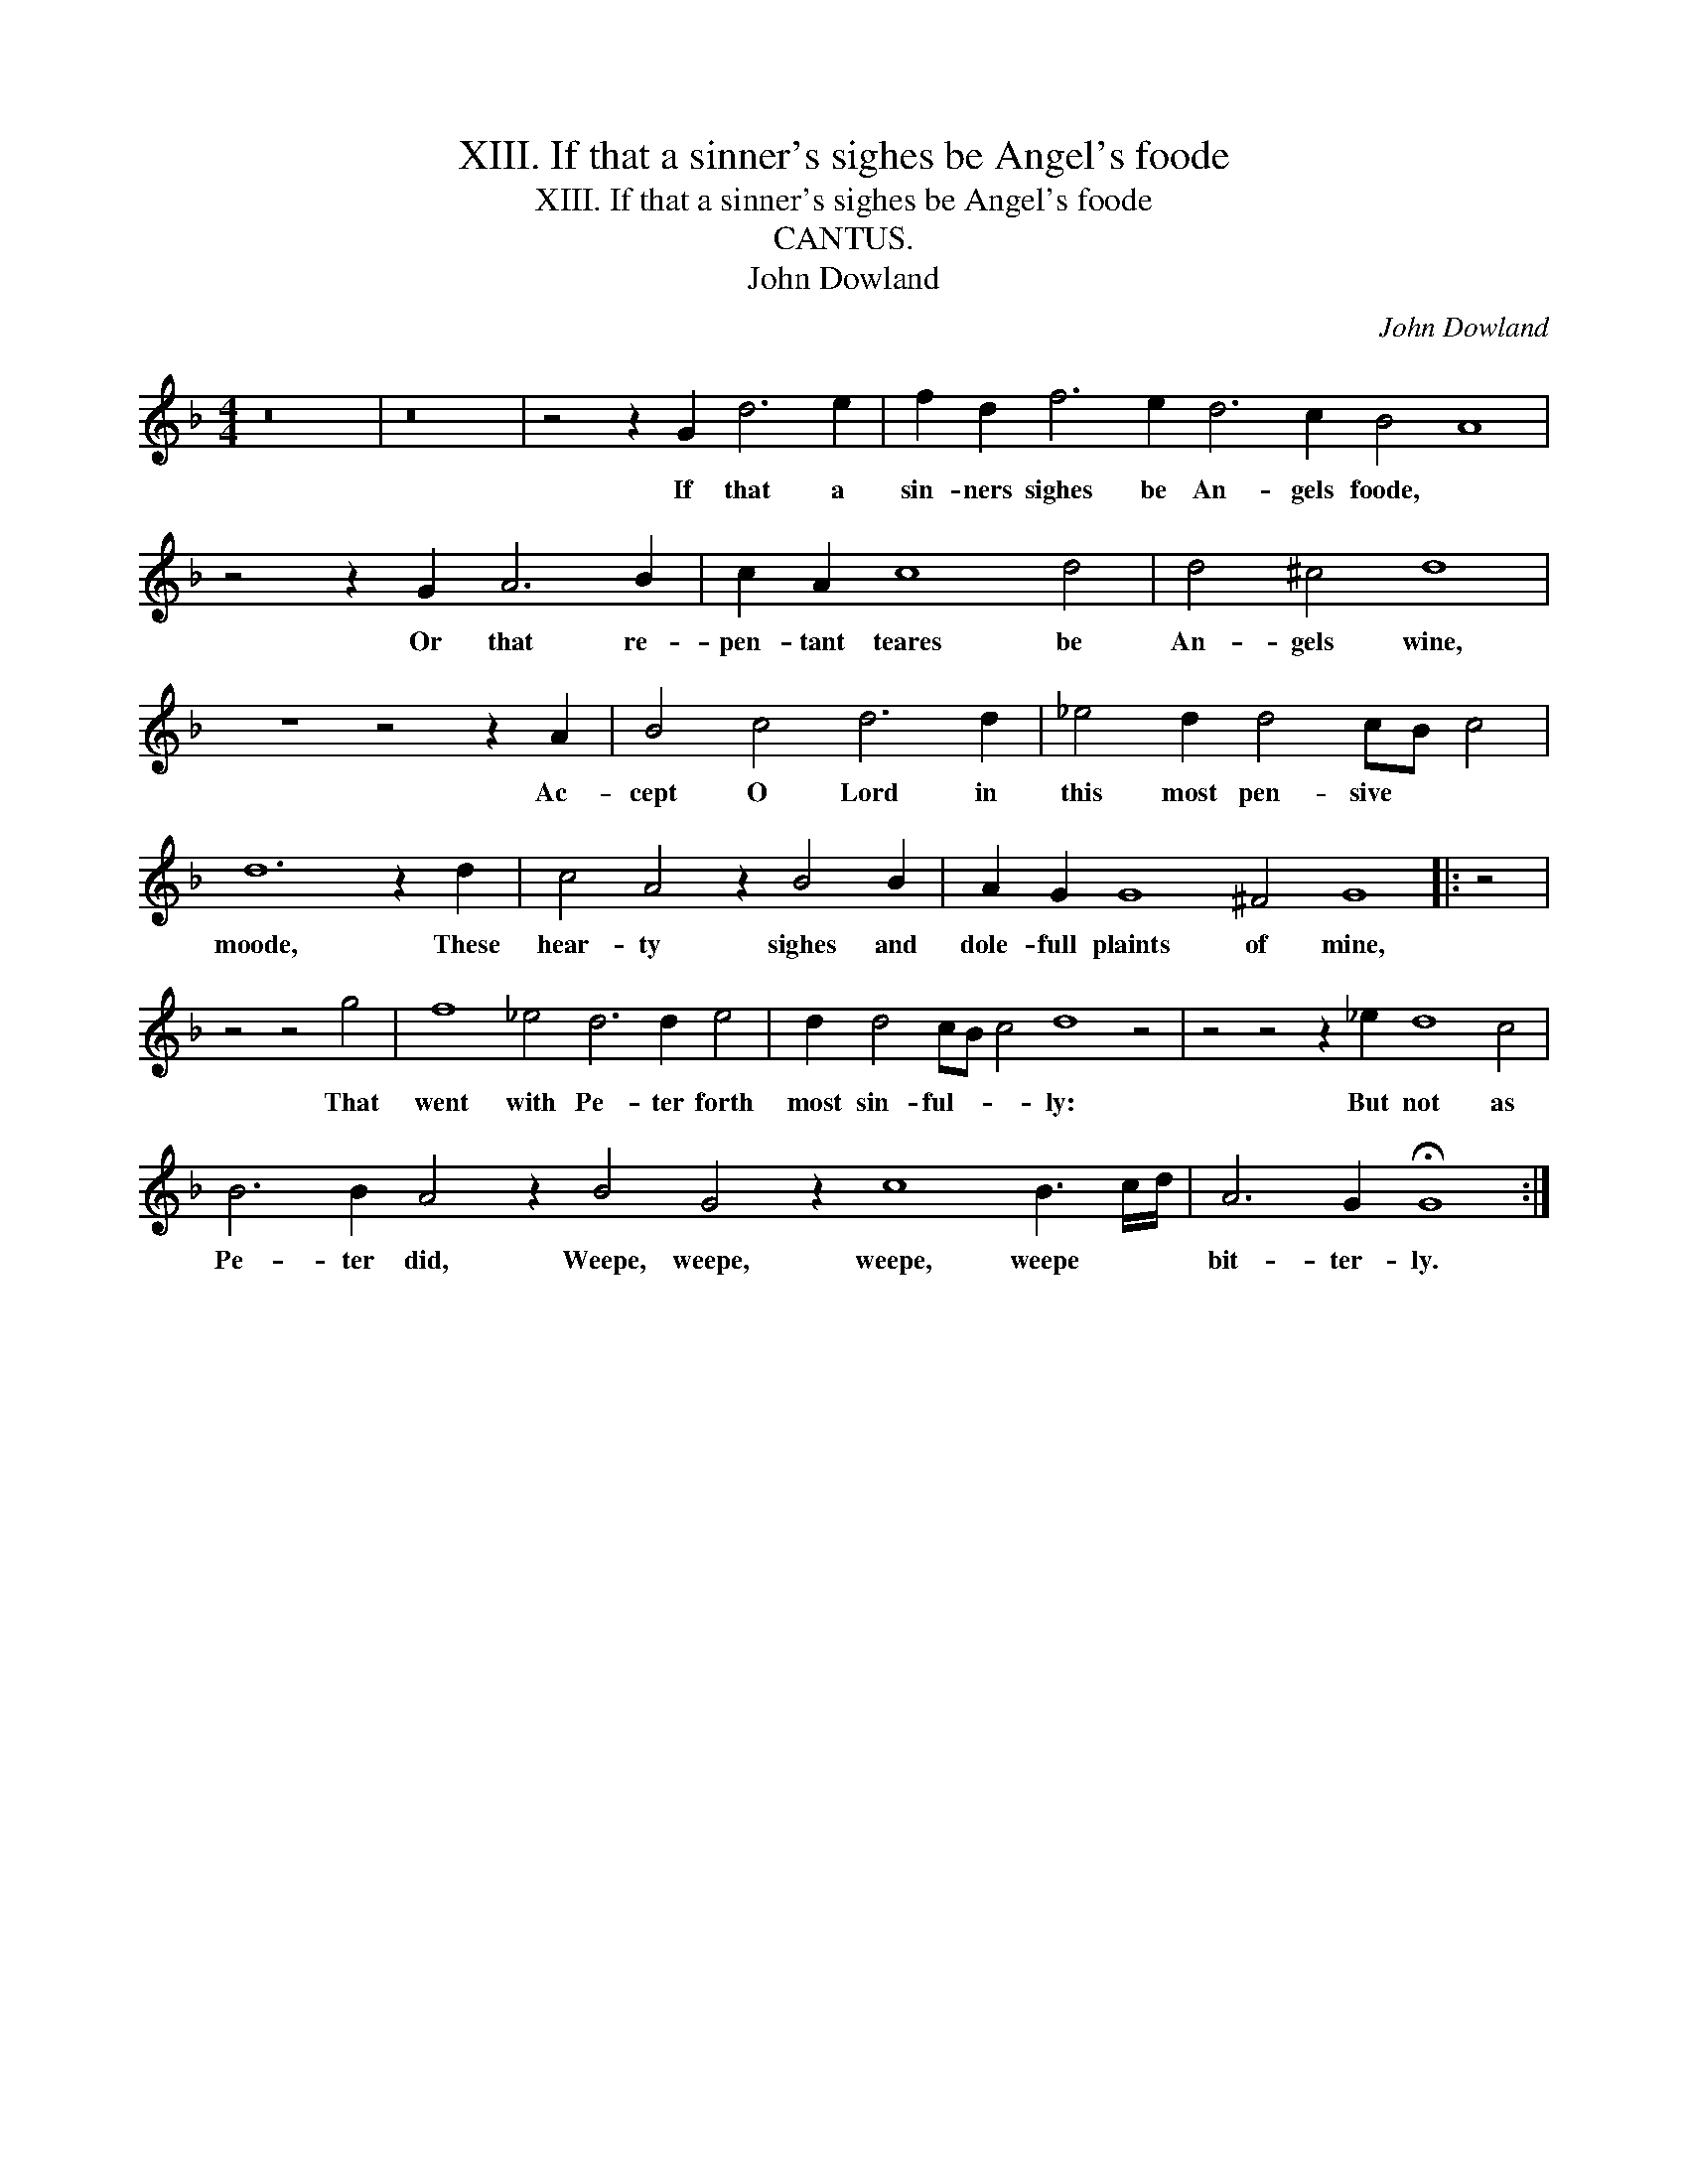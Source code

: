 X:1
T:XIII. If that a sinner's sighes be Angel's foode
T:XIII. If that a sinner's sighes be Angel's foode
T:CANTUS.
T:John Dowland
C:John Dowland
L:1/8
M:4/4
K:F
V:1 treble 
V:1
 z16 | z16 | z4 z2 G2 d6 e2 | f2 d2 f6 e2 d6 c2 B4 A8 | z4 z2 G2 A6 B2 | c2 A2 c8 d4 | d4 ^c4 d8 | %7
w: ||If that a|sin- ners sighes be An- gels foode, *|Or that re-|pen- tant teares be|An- gels wine,|
 z8 z4 z2 A2 | B4 c4 d6 d2 | _e4 d2 d4 cB c4 | d12 z2 d2 | c4 A4 z2 B4 B2 | A2 G2 G8 ^F4 G8 |: z4 | %14
w: Ac-|cept O Lord in|this most pen- sive * *|moode, These|hear- ty sighes and|dole- full plaints of mine,||
 z4 z4 g4 | f8 _e4 d6 d2 e4 | d2 d4 cB c4 d8 z4 | z4 z4 z2 _e2 d8 c4 | %18
w: That|went with Pe- ter forth|most sin- ful- * * ly:|But not as|
 B6 B2 A4 z2 B4 G4 z2 c8 B3 c/d/ | A6 G2 !fermata!G8 :| %20
w: Pe- ter did, Weepe, weepe, weepe, weepe * *|bit- ter- ly.|

